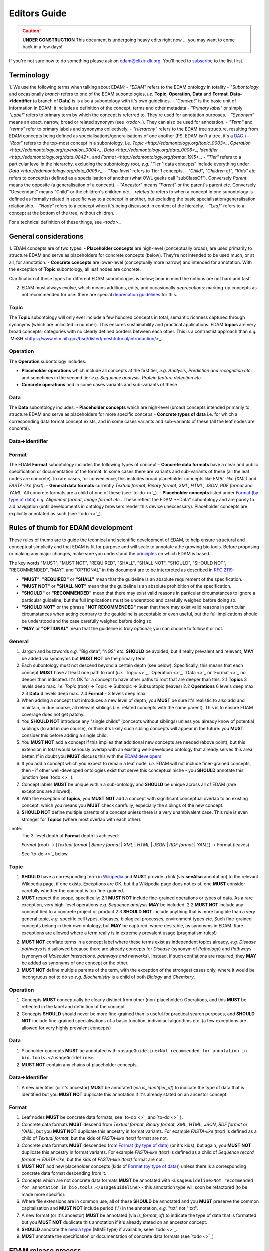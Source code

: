 Editors Guide
=============

.. caution::
   **UNDER CONSTRUCTION**
   This document is undergoing heavy edits right now ... you may want to come back in a few days!

   
If you're not sure how to do something please ask on edam@elixir-dk.org.  You'll need to `subscribe <http://elixirmail.cbs.dtu.dk/mailman/listinfo/edam>`_ to the list first.

Terminology
-----------
1. We use the following terms when talking about EDAM:
- *"EDAM*" refers to the EDAM ontology in totality
- *"Subontology* and occasionally *branch* refers to one of the EDAM subontologies, *i.e.* **Topic**, **Operation**, **Data** and **Format**.  **Data->Identifier** (a branch of **Data**) is is also a subontology with it's own guidelines.
- *"Concept"* is the basic unit of information in EDAM: it includes a definition of the concept, terms and other metadata 
- *"Primary label"* or simply *"Label"* refers to primary term by which the concept is referred to.  They're used for annotation purposes.
- *"Synonym"* means an exact, narrow, broad or related synonym (see `<todo>_`).  They can also be used for annotation.
- *"Term"* and *"terms"* refer to primary labels and synonyms collectively.
- *"Hierarchy"* refers to the EDAM tree structure, resulting from EDAM concepts being defined as specialisations/generalisations of one another (PS. EDAM isn't a tree, it's a `DAG <https://en.wikipedia.org/wiki/Directed_acyclic_graph>`_.)
- *"Root"* refers to the top-most concept in a subontology, i.e. `Topic <http://edamontology.org/topic_0003>_`, `Operation <http://edamontology.org/operation_0004>_`, `Data <http://edamontology.org/data_0006>_`, `Identifier <http://edamontology.org/data_0842>_` and `Format <http://edamontology.org/format_1915>_`.
- *"Tier"* refers to a particular level in the hierarchy, excluding the subontology root, *e.g.* "Tier 1 data concepts" include everything under `Data <http://edamontology.org/data_0006>_`.
- *"Top-level"* refers to Tier 1 concepts.
- *"Child"*, *"Children of"*, *"Kids"* *etc.* refers to concept(s) defined as a specialisation of another (what OWL geeks call "subClassOf").  Conversely *Parent* means the opposite (a generalisation of a concept).
- *"Ancestor*" means *"Parent*" or the parent's parent etc. Conversely "Descendant" means "Child" or the children's children *etc.*
- *related to* refers to when a concept in one subontology is defined as formally related in specific way to a concept in another, but excluding the basic specialisation/generalisation relationship.
- *"Node"* refers to a concept when it's being discussed in context of the hierachy.
- *"Leaf"* refers to a concept at the bottom of the tree, without children.


For a technical definition of these things, see `<todo>_`.

General considerations
----------------------  
1. EDAM concepts are of two types:
- **Placeholder concepts** are high-level (conceptually broad), are used primarily to structure EDAM and serve as placeholders for concrete concepts (below). They're not intended to be used much, or at all, for annotation.
- **Concrete concepts** are lower-level (conceptually more narrow) and intended for annotation.  With the exception of **Topic** subontology, all leaf nodes are concrete.

Clarification of these types for different EDAM subontologies is below; bear in mind the notions are not hard and fast!
  
2. EDAM must always evolve, which means additions, edits, and occasionally *deprecations*: marking-up concepts as not recommended for use: there are special `deprecation guidelines <todo>`_ for this.
   



   
Topic
^^^^^

The **Topic** subontology will only ever include a few hundred concepts in total, semantic richness captured through synonyms (which are unlimited in number). This ensures sustainability and practical applications. EDAM **topics** are very broad concepts; categories with no clearly defined borders between each other.  This is a contrastist approach than *e.g.* `MeSH <https://www.nlm.nih.gov/bsd/disted/meshtutorial/introduction/>_.

   
Operation
^^^^^^^^^
The **Operation** subontology includes:

- **Placeholder operations** which include all concepts at the first tier, *e.g.* *Analysis*, *Prediction and recognition* *etc.* and sometimes in the second tier *e.g.* *Sequence analysis*, *Protein feature detection* *etc.*
- **Concrete operations** and in some cases variants and sub-variants of these 

Data
^^^^
The **Data** subontology includes:
- **Placeholder concepts** which are high-level (broad) concepts intended primarily to structure EDAM and serve as placeholders for more specific conceps
- **Concrete types of data** i.e. for which a corresponding data format concept exists, and in some cases variants and sub-variants of these (all the leaf nodes are concrete).
   
Data->Identifier
^^^^^^^^^^^^^^^^

Format
^^^^^^
The EDAM **Format** subontology includes the following types of concept
- **Concrete data formats** have a clear and public specification or documentation of the format. In some cases there are variants and sub-variants of these (all the leaf nodes are concrete).  In rare cases, for convenience, this includes broad placeholder concepts like *EMBL-like (XML)* and *FASTA-like (text)*.
- **General data formats** currently *Textual format*, *Binary format*, *XML*, *HTML*, *JSON*, *RDF format* and *YAML*. All concrete formats are a child of one of these (see `to-do <>`_).
- **Placeholder concepts** listed under `Format (by type of data) <http://edamontology.org/format_2350>`_ *e.g.* *Alignment format*, *Image format* *etc.*.  These reflect the EDAM **Data* subontology and are purely to aid navigation (until developments in ontology browsers render this device uneccessary).  Placeholder concepts are explicitly annotated as such (see `todo <>`_).



   
Rules of thumb for EDAM development 
-----------------------------------
These rules of thumb are to guide the technical and scientific development of EDAM, to help ensure structural and conceptual simplicity and that EDAM is fit for purpose and will scale to annotate athe growing bio.tools.
Before proposing or making any major changes, make sure you understand the `principles <http://edamontologydocs.readthedocs.io/en/latest/what_is_edam.html#principles>`_ on which EDAM is based.

The key words "MUST", "MUST NOT", "REQUIRED", "SHALL", "SHALL NOT", "SHOULD", "SHOULD NOT", "RECOMMENDED",  "MAY", and "OPTIONAL" in this document are to be interpreted as described in `RFC 2119 <http://www.ietf.org/rfc/rfc2119.txt>`_:

- **"MUST"**, **"REQUIRED"** or **"SHALL"** mean that the guideline is an absolute requirement of the specification.
- **"MUST NOT"** or **"SHALL NOT"** mean that the guideline is an absolute prohibition of the specification.
- **"SHOULD"** or **"RECOMMENDED"** mean that there may exist valid reasons in particular circumstances to ignore a particular guideline, but the full implications must be understood and carefully weighed before doing so.
- **"SHOULD NOT"** or the phrase **"NOT RECOMMENDED"** mean that there may exist valid reasons in particular circumstances when acting contrary to the geuideline is acceptable or even useful, but the full implications should be understood and the case carefully weighed before doing so.
- **"MAY** or **"OPTIONAL"** mean that the guideline is truly optional; you can choose to follow it or not.

General
^^^^^^^
1. Jargon and buzzwords *e.g.* "Big data", "NGS" *etc.* **SHOULD** be avoided, but if really prevalent and relevant, **MAY** be added via synonyms but **MUST NOT** be the primary term.
2. Each subontology must not descend beyond a certain depth (see below).  Specifically, this means that each concept **MUST** have at least one path to root (*i.e.* `Topic <>`_, `Operation <>`_, `Data <>`_ or `Format <>`_ no deeper than indicated.   It's OK for a concept to have other paths to root that are deeper than this.
   2.1 **Topics** 3 levels deep max. *i.e.* *Topic* (root) -> Topic -> Subtopic -> Subsubtopic (leaves)
   2.2 **Operations** 6 levels deep max. 
   2.3 **Data** 4 levels deep max. 
   2.4 **Format** - 3 levels deep max. 
3. When adding a concept that introduces a new level of depth, you **MUST** be sure it's realistic to also add and maintain, in due course, all relevant siblings (*i.e.* related concepts with the same parent).  This is to ensure EDAM coverage does not get patchy.
4. You **SHOULD NOT** introduce any "single childs" (concepts without siblings) unless you already know of potential sublings (to add in due course), or think it's likely such sibling concepts will appear in the future: you **MUST** consider this before adding a single child.
5. You **MUST NOT** add a concept if this implies that additional new concepts are needed (above point), but this extension in total would seriously overlap with an existing well-developed ontology that already serves this area better.  If in doubt you **MUST** discuss this with the `EDAM developers <mailto:edam-dev@elixir-dk.org>`_.
6. If you add a concept which you expect to remain a leaf node, *i.e.* EDAM will not include finer-grained concepts, then - if other well-developed ontologies exist that serve this conceptual niche - you **SHOULD** annotate this junction (see `todo <>`_).
7. Concept labels **MUST** be unique within a sub-ontology and **SHOULD** be unique across all of EDAM (rare exceptions are allowed).
8. With the exception of **topics**, you **MUST NOT** add a concept with significant conceptual overlap to an existing concept, which you means you **MUST** check carefully, especially the siblings of the new concept.
9. **SHOULD NOT** define multiple parents of a concept unless there is a very unambivalent case. This rule is even stronger for **Topics** (where most overlap with each other). 

..note:
  The 3-level depth of **Format** depth is achieved:

  *Format* (root) -> (*Textual format* | *Binary format* | *XML* | *HTML* | *JSON* | *RDF format* | *YAML*) -> Format (leaves)

  See `to-do <>`_ below.

Topic
^^^^^
1. **SHOULD** have a corresponding term in `Wikipedia <https://en.wikipedia.org/wiki/Main_Page>`_ and **MUST** provide a link (*via* **seeAlso** annotation) to the relevant Wikipedia page, if one exists.  Exceptions are OK, but if a Wikipedia page does not exist, one **MUST** consider carefully whether the concept is too fine-grained.
2. **MUST** respect the scope, specifically:
   2.1 **MUST NOT** include fine-grained operations or types of data.  As a rare exception, very high-level operations *e.g.* *Sequence analysis* **MAY** be included.
   2.2 **MUST NOT** include any concept tied to a concrete project or product
   2.3 **SHOULD NOT** include anything that is more tangible than a very general topic, *e.g.* specific cell types, diseases, biological processes, environment types *etc*.  Such fine-grained concepts belong in their own ontology, but **MAY** be captured, where desirable, as synonyms in EDAM.  Rare exceptions are allowed where a term really is in extremely prevalent usage (pragmatism rules!)
2. **MUST NOT** conflate terms in a concept label where these terms exist as independent topics already, *e.g.* *Disease pathways* is disallowed because there are already concepts for *Disease* (synonym of *Pathology*) and *Pathways* (synonym of *Molecular interactions, pathways and networks*).  Instead, if such conflations are required, they **MAY** be added as synonyms of one concept or the other.
3. **MUST NOT** define multiple parents of the term, with the exception of the strongest cases only, where it would be incongruous not to do so *e.g.* *Biochemistry* is a child of both *Biology* and *Chemistry*.
   
Operation
^^^^^^^^^
1. Concepts **MUST** conceptually be clearly distinct from other (non-placeholder) Operations, and this **MUST** be reflected in the label and definition of the concept.
2. Concepts **SHOULD** should never be more fine-grained than is useful for practical search purposes, and **SHOULD NOT** include fine-grained specialisations of a basic function, individiaul algorithms etc. (a few exceptions are allowed for very highly prevalent concepts)
   
Data
^^^^
1. Placholder concepts **MUST** be annotated with ``<usageGuideline>Not recommended for annotation in bio.tools.</usageGuideline>``.
2. **MUST NOT** contain any chains of placeholder concepts.
   
Data->Identifier
^^^^^^^^^^^^^^^^
1. A new identifier (or it's ancestor) **MUST** be annotated (via *is_identifier_of*) to indicate the type of data that is identified but you **MUST NOT** duplicate this annotation if it's already stated on an ancestor concept. 


Format
^^^^^^
1. Leaf nodes **MUST** be concrete data formats, see `to-do <>`_ and `to-do <>`_).
2. Concrete data formats **MUST** descend from *Textual format*, *Binary format*, *XML*, *HTML*, *JSON*, *RDF format* or *YAML*, but you **MUST NOT** duplicate this ancestry in format variants.  For example *FASTA-like (text)* is defined as a child of *Textual format*, but the kids of *FASTA-like (text)* format are not.
3. Concrete data formats **MUST** descended from `Format (by type of data) <http://edamontology.org/format_2350>`_ (or it's kids), but again, you **MUST NOT** duplicate this ancestry in format variants.  For example *FASTA-like (text)* is defined as a child of *Sequence record format* -> *FASTA-like*, but the kids of *FASTA-like (text)* format are not.
4. **MUST NOT** add new placeholder concepts (kids of `Format (by type of data) <http://edamontology.org/format_2350>`_) unless there is a corresponding concrete data format descending from it.
5. Concepts which are not concrete data formats **MUST** be annotated with ``<usageGuideline>Not recommended for annotation in bio.tools.</usageGuideline>`` - this annotation type will soon be refactored (to be made more specific).
6. Where file extensions are in common use, all of these **SHOULD** be annotated and you **MUST** preserve the common capitalisation and **MUST NOT** include period ('.') in the annotation, *e.g.* "txt" not ".txt".
7. A new format (or it's ancestor) **MUST** be annotated (via *is_format_of*) to indicate the type of data that is formatted but you **MUST NOT** duplicate this annotation if it's already stated on an ancestor concept. 
8. **SHOULD** annotate the `media type <https://www.iana.org/assignments/media-types/media-types.xhtml>`_ (MIME type) if available, seee `todo <>`_.
9. **MUST** annotate the specification or documentation of concrete data formats (see `todo <>`_)

   
   
EDAM release process
--------------------

Modifying GitHub main repo.
^^^^^^^^^^^^^^^^^^^^^^^^^^^
`EDAM Developers <http://edamontologydocs.readthedocs.io/en/latest/governance.html>`_ can edit the main repository.  The workflow is:

1. Get the "editing token" 

   - Contact edam-dev@elixir-dk.org and claim the "editing token" after first checking that it is not currently taken :)
   - Say what you are doing, why, and about how long it will take

2. Update your local repo with the latest files from the GitHub master:

    ``git pull``
   
   If you've not already done so, you will first need to clone the master repo:

    ``git clone https://github.com/edamontology/edamontology.git``

3. Make and commit your local changes. You **must** be working with the "dev" version, ``EDAM_dev.owl``.
   - Check your changes and that the OWL file looks good in Protege
   - Ensure the ``next_id`` attribute is updated
   - Ensure that ``oboOther:date`` is updated to the current GMT/BST before the commit
   - Add the edited file to the commit
   
      ``git add <filepath>``
   - Commit your local changes, including a concise but complete summary of the major changes:
   
      ``git commit -m ”commit message here”``

4. Push your changes to the GitHub master:

    ``git push origin``

**Please provide a meaningful reporting on changes so that we can easily generate the ChangeLog upon next releas**

   - in the Git commit message, including the GitHub issue number of any issues addressed (use ``fix #xxx`` syntax see https://help.github.com/articles/closing-issues-via-commit-messages.
   - directly in the `changelog.md <https://github.com/edamontology/edamontology/blob/master/changelog.md>`_
   
     

5. Release the editing token for the other developers:

   - Contact edam-dev@elixir-dk.org and release the "editing token" .
   - Summarise what you actually did and why.

Creating a new official EDAM release
^^^^^^^^^^^^^^^^^^^^^^^^^^^^^^^^^^^^
From January 2016, EDAM tries to follow a bi-monthly release cycle to this schedule:

1.  First Wed of every month
   - EDAM team skype to discuss plans for this month.  Announcement (to edam-announcence) including short summary of plans, invitation for suggestions.
2.  Last Mon of every month
   - Announcement (to edam-announcence) saying that release is immiment, invitation for last-minute suggestions.
3.  Last Wed of every month
   - Complete the work for the release.  Make the release.  Ensure it works in BioPortal, OLS, AgroPortal and in bio.tools.
4.  Last Fri of every month
   -  Announcee the release, incuding summary of changes.

Before creating a new release, please make sure you have the approval of leader of EDAM-dev, and that the `changelog.md <https://github.com/edamontology/edamontology/blob/master/changelog.md>`_ and `changelog-detailed.md <https://github.com/edamontology/edamontology/blob/master/changelog-detailed.md>`_ files are up-to-date with the changes of the new release.  See section below on creating the ChangeLog files.  Once you're clear to go, do the following:

1. Update your local version of the repository:

    ``git pull``
2. Assuming you are releasing version n+1, n being the current version:

   - you initially have ``EDAM_dev.owl`` in the repository
   - make sure to update ``oboOther:date`` in this file
   - copy the file ``EDAM_dev.owl`` to ``releases/EDAM_n+1.owl``

    ``cp EDAM\_dev.owl releases/EDAM_n+1.owl``
    ``git add releases/EDAM\_n+1.owl``

   - modify the ``doap:version`` property to **n+1** in ``releases/EDAM_n+1.owl`` and to **n+2_dev** in ``EDAM_dev.owl``
   
   - commit and push your changes

    ``git commit -a``

    ``git push origin``

4. Update the `detailed changelog <https://github.com/edamontology/edamontology/blob/master/changelog-detailed.md>`_ by running `Bubastis <http://www.ebi.ac.uk/efo/bubastis/>`_ to compare the release against the previous version.
5. Update the `changelog <https://github.com/edamontology/edamontology/blob/master/changelog.md>`_ with a summary of the major changes.
6. Create the release on GitHub (use the `_draft a new release_ <https://github.com/edamontology/edamontology/releases/new>`_ button of the `_releases_ <https://github.com/edamontology/edamontology/releases>`_ tab).
7. Update http://edamontology.org.
8. Submit this new release to BioPortal.  OLS will pull the file automatically from edamontology.org every night.
9. Close GitHub issues labelled *done - staged for release*.
10. Confirm everything is working in `bio.tools <http://bio.tools>`_ by mailing `bio.tools Lead Curator <mailto:hans@bio.tools>`_.
11. Announce the new release on Twitter and mailing lists (edam-announce@elixir-dk.org, edam@elixir-dk.org) including thanks and a summary of changes.
12. Help apps that implement EDAM to update to the new version.


Editing the ChangeLog
^^^^^^^^^^^^^^^^^^^^^
The ChangeLog includes:

1. `changelog <https://github.com/edamontology/edamontology/blob/master/changelog.md>`_ - a summary of the major changes and what motivated them
2. `detailed changelog <https://github.com/edamontology/edamontology/blob/master/changelog-detailed.md>`_ - fine-grained details obtained using `Bubastis <http://www.ebi.ac.uk/efo/bubastis/>`_

The changelog should include:

1. (as 1st paragraph) an "executive summary" suitable for consumption by technical managers, describing the motivation for major changes, including *e.g.* requests at recent hackathons, requests via GitHub, strategic directions etc.
2. summary of changes distilled from the output of `Bubastis <http://www.ebi.ac.uk/efo/bubastis/>`_  (see below). 
3. summary of GitHub commit messages.  **please ensure meaningful commit messages are provided on every commit**

Some hacking of bubastis output is needed to identify (at least):
  - number of new concepts
  - number of deprecations
  - summary of activity, i.e. in which branches was most work focucssed ?


Continuous Integration
----------------------
Every modification on the ontology pushed to GitHub triggers an automated test in Travis CI. It checks:
- a few rules using the `edamxpathvalidator tool <https://github.com/edamontology/edamxpathvalidator>`_.
- the consistency of the ontology by running the Hermit reasoner automatically.
The Travis-CI website shows you the current status `here <https://travis-ci.org/edamontology/edamontology>`_. The fact that the continuous integration task succeeds does not guarantee that it there are no remaining bugs, but a failure means that you must take action to correct the problem, either fix it, fix the ``edamxpathvalidator`` program, or ask the mailing list if you're unsure.

Modifications in a GitHub fork
------------------------------
GitHub makes it possible for any developer to make modifications in a copy of EDAM and suggest these modifications are included in the original.  Please note that we discourage using this mechanism for large modifications made using Protege, because merging OWL files which have been reformatted by Protege is notoriously unreliable (see "Best practices for edition" below).

The workflow is:

- Fork the edamontology repository in your own account.
- Make the modifications you want to suggest for inclusion in EDAM in this forked repository.
- Open pull requests for each modification you make.

Please make sure to:

- Keep your forked repository synchronized with the core repository, to avoid inconsistencies.
- Make sure to follow the "Best practices for edition" below.

    

Technical recipes
-----------------


General guidelines
^^^^^^^^^^^^^^^^^^

1. As much as you can, try to make atomic changes and commit them independently. this improves greatly traceability in the long term
2. Make trivial modifications using a text editor if possible, rather than Protege, because the actual modification is not hidden in haystack of Protege reformattings
3. **Immediately** add a description of your modifications in the changelog to facilitate tracking.
4. Check and double-check your changes: errors are hard to track and fix later

Adding concepts
^^^^^^^^^^^^^^^

When adding new terms, you **MUST** specify the following (attributes are in parenthesis):

1. Correct concept URI, i.e. in the right namespace and with the latest ID
2. Preferred term (``rdfs:label``)
3. Definition (``oboInOwl:hasDefinition``) 
4. Parent concept (``rdfs:subClassOf``)
5. Current dev version into ``created_in`` : type a value e.g.  ``1.5``
6. The 'edam' subset (``oboInOwl:inSubset``): in Protege, pick (don't type!) the value of ``edam``
7. The branch subset (``oboInOwl:inSubset``): pick one of ``topic``, ``data``, ``format`` or ``operation``
8. Any specialised subset (pick as above, only if required)

Additionally, you **MUST** increment the next ID ontology attribute (``next_id``) in the header.

Note that :

- The **preferred label** should be a short name or phrase in common use.
- Consider providing common **synonyms** of the term:

   - Exact synonym (``oboInOwl:hasExactSynonym``) - bog-standard synyonsm
   - Narrow synonym (``oboInOwl:hasNarrowSynonym``) - specialisms of the term
   - Broad synonym (``oboInOwl:hasBroadSynonym``) - generalisations of the term

NB: Use Britsh spelling and do **not** include American spellings or case variants as synonyms.

- The **definition** should be a concise and lucid description of the concept, without acronyms, and avoiding jargon.
- Peripheral but important information can go in the **comment** (``rdfs:comment``).

In addition, for **Format** concepts, please specify:

1. The Data concept which the format applies to : define this relation in Protege using the pattern 'Format is_format_of some Data'
2. The URL of the format documentation, if available (``Documentation`` attribute) : in Protege, type a URL using the Protege IRI editor.  

In addition, for **Identifier** concepts, specify:

1. The Data concept which the identifier applies to : define this relation in Protege using the pattern 'Identifier is_identifier_of some Data'  
2. The regular expression defining valid values of that identifier (``Regular expression``) : type the regex into the Protege 'Constant" editor 

In addition, for **Topic** concepts, specify:

1. The corresponding Wikipedia page that exact matches the term (``Documentation`` attribute) : in Protege, type a URL using the IRI editor.  This method will change when we eventually link via Wikidata.




Deprecating concepts
^^^^^^^^^^^^^^^^^^^^ 
When deprecating concepts, you **MUST** specify the following:

1. Current dev version into ``obsolete_since``.
2. The 'obsolete' subset (``oboInOwl:inSubset``): pick ``obsolete``.
3. The ``deprecated`` attribute (``owl:deprecated``): type the value of ``true``.
4. The alternative 'replacement' term to firmly use (``oboInOwl:replacedBy``), or to consider when less certain (``oboInOwl:consider``): pick a concept.
5. The ``oldParent`` attribute : specify the URI of the erstwhile parent of the now-deprecated concept.  If the concept had more than one parent, you should specify more than one ``oldParent`` attribute.
6. Optionally, specify a comment as to why the concept was deprecated in the ``deprecation_comment`` attribute.
7. Set the parent concept (``rdfs:subClassOf``) to the ``ObsoleteClass``. 
8. Remove all other class annotations (subsets, comments, synonyms etc.) and axioms (including parent concepts): comments and synonyms should be preserved as appropriate in the old parents or replacements of the deprecated concept.
8. **Importantly** remember to refactor all references (e.g. ``SubClassOf``) to this concept from other concepts.  You can see all such references in Protege in the "Class Usage"; each reference will need updating in turn: in case of very many such references, this can be easier to do globally in a text editor rather than Protege.

Ensuring logical consistency
^^^^^^^^^^^^^^^^^^^^^^^^^^^^
Before committing changes, to ensure logical consistency of EDAM, please do the following within Protege:

1. Click *Reasoner->Hermit*
2. Click *Reasoner->Start reasoner* (it may take a few seconds)
3. In the *Entities* tab, select the *Class hierarchy (inferred) tab*
4. Select the *nothing* branch

If nothing (no classes) are shown under the *nothing* branch, then all is well.  If one or more classes are shown, then there is a logical inconsistency which must be fixed.  You might see lots of classes, but usually the problem is in one or a few classes.  

Common problems include:

- classes assigned as a ``subClass`` of some deprecated term
- end-point of relations are in the wrong branch, e.g. `class has_topic some operation`.  These can easily occur if you use the *Class expression editor* in Protege to define such axioms: this is NOT EDAM namespace aware, and in cases where a concept with the same preferred label exists in both classes, can easily pick the wrong one.

The problems are easily fixed within Protege: ask on the mailing list if you're not sure how.  Finally, do not be tempted to click *Reasoner->Synchronise reasoner* between changes: it tends to hang Protege.  Instead, use *Reasoner->Stop reasoner* than *Reasoner->Start reasoner*.




